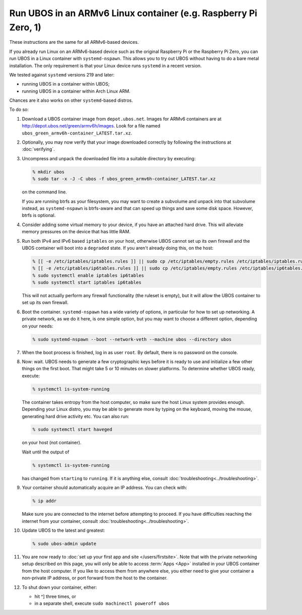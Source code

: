 Run UBOS in an ARMv6 Linux container (e.g. Raspberry Pi Zero, 1)
================================================================

These instructions are the same for all ARMv6-based devices.

If you already run Linux on an ARMv6-based device such as the original Raspberry Pi
or the Raspberry Pi Zero, you can run UBOS in a Linux container with
``systemd-nspawn``. This allows you to try out UBOS without having to do a bare metal installation.
The only requirement is that your Linux device runs ``systemd`` in a recent version.

We tested against ``systemd`` versions 219 and later:

* running UBOS in a container within UBOS;
* running UBOS in a container within Arch Linux ARM.

Chances are it also works on other ``systemd``-based distros.

To do so:

#. Download a UBOS container image from ``depot.ubos.net``.
   Images for ARMv6 containers are at
   `http://depot.ubos.net/green/armv6h/images <http://depot.ubos.net/green/armv6h/images>`_.
   Look for a file named ``ubos_green_armv6h-container_LATEST.tar.xz``.

#. Optionally, you may now verify that your image downloaded correctly by following the instructions
   at :doc:`verifying`.

#. Uncompress and unpack the downloaded file into a suitable directory by executing:

   .. code-block:: none

      % mkdir ubos
      % sudo tar -x -J -C ubos -f ubos_green_armv6h-container_LATEST.tar.xz

   on the command line.

   If you are running btrfs as your filesystem, you may want to create a subvolume and
   unpack into that subvolume instead, as ``systemd-nspawn`` is btrfs-aware and that can speed
   up things and save some disk space. However, btrfs is optional.

#. Consider adding some virtual memory to your device, if you have an attached
   hard drive. This will alleviate memory pressures on the device that has little
   RAM.

#. Run both IPv4 and IPv6 based ``iptables`` on your host, otherwise UBOS cannot set up its
   own firewall and the UBOS container will boot into a ``degraded`` state. If you aren't
   already doing this, on the host:

   .. code-block:: none

      % [[ -e /etc/iptables/iptables.rules ]] || sudo cp /etc/iptables/empty.rules /etc/iptables/iptables.rules
      % [[ -e /etc/iptables/ip6tables.rules ]] || sudo cp /etc/iptables/empty.rules /etc/iptables/ip6tables.rules
      % sudo systemctl enable iptables ip6tables
      % sudo systemctl start iptables ip6tables

   This will not actually perform any firewall functionality (the ruleset is empty), but
   it will allow the UBOS container to set up its own firewall.

#. Boot the container. ``systemd-nspawn`` has a wide variety of options, in particular
   for how to set up networking. A private network, as we do it here, is one simple
   option, but you may want to choose a different option, depending on your needs:

   .. code-block:: none

      % sudo systemd-nspawn --boot --network-veth --machine ubos --directory ubos

#. When the boot process is finished, log in as user ``root``. By default, there is no
   password on the console.

#. Now: wait. UBOS needs to generate a few cryptographic keys before it is ready to use
   and initialize a few other things on the first boot. That might take 5 or 10 minutes
   on slower platforms. To determine whether UBOS ready, execute:

   .. code-block:: none

      % systemctl is-system-running

   The container takes entropy from the host computer, so make sure the host Linux system
   provides enough. Depending your Linux distro, you may be able to generate more by
   typing on the keyboard, moving the mouse, generating hard drive activity etc. You can
   also run:

   .. code-block:: none

      % sudo systemctl start haveged

   on your host (not container).

   Wait until the output of

   .. code-block:: none

      % systemctl is-system-running

   has changed from ``starting`` to ``running``. If it is anything else, consult
   :doc:`troubleshooting<../troubleshooting>`.

#. Your container should automatically acquire an IP address. You can check with:

   .. code-block:: none

      % ip addr

   Make sure you are connected to the internet before attempting to proceed. If you
   have difficulties reaching the internet from your container, consult
   :doc:`troubleshooting<../troubleshooting>`.

#. Update UBOS to the latest and greatest:

   .. code-block:: none

      % sudo ubos-admin update

#. You are now ready to :doc:`set up your first app and site </users/firstsite>`. Note
   that with the private networking setup described on this page, you will only be able
   to access :term:`Apps <App>` installed in your UBOS container from the host computer. If you like to
   access them from anywhere else, you either need to give your container a non-private
   IP address, or port forward from the host to the container.

#. To shut down your container, either:

   * hit ^] three times, or
   * in a separate shell, execute ``sudo machinectl poweroff ubos``
